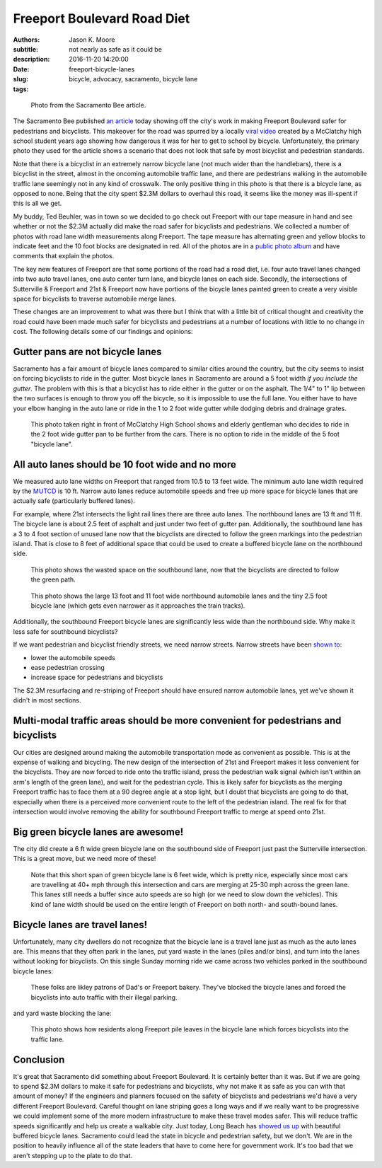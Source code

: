============================
Freeport Boulevard Road Diet
============================

:authors: Jason K. Moore
:subtitle: not nearly as safe as it could be
:description:
:date: 2016-11-20 14:20:00
:slug: freeport-bicycle-lanes
:tags: bicycle, advocacy, sacramento, bicycle lane

.. figure:: https://objects-us-east-1.dream.io/moorepants/sacbee-freeport.jpeg
   :class: img-rounded
   :width: 400px

   Photo from the Sacramento Bee article.

The Sacramento Bee published `an article`_ today showing off the city's work in
making Freeport Boulevard safer for pedestrians and bicyclists. This makeover
for the road was spurred by a locally `viral video`_ created by a McClatchy
high school student years ago showing how dangerous it was for her to get to
school by bicycle. Unfortunately, the primary photo they used for the article
shows a scenario that does not look that safe by most bicyclist and pedestrian
standards.

.. _an article: http://www.sacbee.com/news/local/transportation/article115956748.html
.. _viral video: https://www.youtube.com/watch?v=2pD8nujd2Ow

Note that there is a bicyclist in an extremely narrow bicycle lane (not
much wider than the handlebars), there is a bicyclist in the street, almost in
the oncoming automobile traffic lane, and there are pedestrians walking in the
automobile traffic lane seemingly not in any kind of crosswalk. The only
positive thing in this photo is that there is a bicycle lane, as opposed to
none. Being that the city spent $2.3M dollars to overhaul this road, it seems
like the money was ill-spent if this is all we get.

My buddy, Ted Beuhler, was in town so we decided to go check out Freeport with
our tape measure in hand and see whether or not the $2.3M actually did make the
road safer for bicyclists and pedestrians. We collected a number of photos with
road lane width measurements along Freeport. The tape measure has alternating
green and yellow blocks to indicate feet and the 10 foot blocks are designated
in red. All of the photos are in a `public photo album`_ and have comments that
explain the photos.

.. _public photo album: https://goo.gl/photos/nntCDjSs4Kvvwyku9

The key new features of Freeport are that some portions of the road had a road
diet, i.e. four auto travel lanes changed into two auto travel lanes, one auto
center turn lane, and bicycle lanes on each side. Secondly, the intersections
of Sutterville & Freeport and 21st & Freeport now have portions of the bicycle
lanes painted green to create a very visible space for bicyclists to traverse
automobile merge lanes.

These changes are an improvement to what was there but I think that with a
little bit of critical thought and creativity the road could have been made
much safer for bicyclists and pedestrians at a number of locations with little
to no change in cost. The following details some of our findings and opinions:

Gutter pans are not bicycle lanes
---------------------------------

Sacramento has a fair amount of bicycle lanes compared to similar cities around
the country, but the city seems to insist on forcing bicyclists to ride in the
gutter. Most bicycle lanes in Sacramento are around a 5 foot width *if you
include the gutter*. The problem with this is that a bicyclist has to ride
either in the gutter or on the asphalt. The 1/4" to 1" lip between the two
surfaces is enough to throw you off the bicycle, so it is impossible to use the
full lane. You either have to have your elbow hanging in the auto lane or ride
in the 1 to 2 foot wide gutter while dodging debris and drainage grates.

.. figure:: https://lh3.googleusercontent.com/IDysWfEONuRhT_QFuwVQItgqSp-6mcJQ9fVMoYi5LYEnvzEg3hz0wwhsazQZjyS7Lu4MrisVg_Mh7VN3cRCQkWKpqXNGKElxy7dztSWZ7K-ROEMaiC_MC5Ljj5z9XADskechEoajjp8BzK3V4DJcP8PJomlCcfSCYg5NAVOxc5RTEWkzMiarmM9vU08QSzewaTQ1NLsNobCCLz4HNFizJqdk0ITSenAh_hivk1d9_x9nQ2pm5cE0aItrn1hI8Oaz9z6hKvb40M9SD05rwiyNV44ECCUZeKQEnIMWoI2n-UHKVsPpocnGqVfbvVB-FPWggM58wsb5tTqlyKmEIDUhM8KMIU8p6aARcLGH3bMkAhPre6VnrTXTds_oRJWcZP-lD9-Aj4sQd8uolaq2H2BOUH58DO5PDUif2ErFHZ-Z9vtwiQe9xWVCKvQfwWNDI9pLNsAq18eBttxpPHABcO71sXS_vk-ty1bol_4vq3JnwyutmHnhYmkuOhDkykUTOaLR25vFaPIL6EtFlDrVwBhsk9EEA50T2mklF-MmViysirITMwZ7nJZa8k9ZqvlZk144RLZIiwh41R0fuevqoudZ1zbme59vjeZ1CXuYSkqS8xFLoCzZsA=w1560-h878-no
   :width: 600px

   This photo taken right in front of McClatchy High School shows and elderly
   gentleman who decides to ride in the 2 foot wide gutter pan to be further
   from the cars. There is no option to ride in the middle of the 5 foot
   "bicycle lane".

All auto lanes should be 10 foot wide and no more
-------------------------------------------------

We measured auto lane widths on Freeport that ranged from 10.5 to 13 feet wide.
The minimum auto lane width required by the MUTCD_ is 10 ft. Narrow auto lanes
reduce automobile speeds and free up more space for bicycle lanes that are
actually safe (particularly buffered lanes).

.. _MUTCD: http://mutcd.fhwa.dot.gov/htm/2009/part6/part6h.htm

For example, where 21st intersects the light rail lines there are three auto
lanes. The northbound lanes are 13 ft and 11 ft. The bicycle lane is about 2.5
feet of asphalt and just under two feet of gutter pan. Additionally, the
southbound lane has a 3 to 4 foot section of unused lane now that the
bicyclists are directed to follow the green markings into the pedestrian
island. That is close to 8 feet of additional space that could be used to
create a buffered bicycle lane on the northbound side.

.. figure:: https://lh3.googleusercontent.com/gNCm7snkBgojlalhjw6_aL00svlJLJGsSAE1-IORgZxaNiJ6Qk9HJn2zjzCcJ9JdIPxVcOrdgU6C0ZaftXChBONmMxPVFAGKX9db3KK4PzDctmy9rGKUSUAFdfQCVAi9d8ybakm4SF7tGJk-TZ0U-snliL6uCTzbD4uYw9ALau53DIivViluYApiRx5NO6B2f7trwKMp-r3EpPQfampX2BB4fBWtN5pYH8E9utuqH11vpuEh9VWOMh76kOMSW8AuQaYO1yFIs-WAyPFqMh-W5ENsuvAwGfT_t9ZlkQ9QXnG54iEweGfo9iaNwTcmuMbo-437ZpkbeCjzRdZrF1rU1yA1T4dVO4RaxBXHcZJxqVTT6Xi1yz7wGPTw9b1Yi92PjV2j2D3CF4jX4GeN7Lqf9yrsi746RMX99WzX7HMHWybRvmzhrnC7ENfkHPeDkVqpbtvePfG2U4JOYcMyp43H4Uta3GA1PLNdwyLQmhGhegd98Uekx_EA_-XTzVgZvEg9SbyBfkkU4_CKEEDBy-XvlaCXGszj_rWam-eHZ4hGYGGO0Sy3J45Aaywuw9fiODP_MdITLTgGRthpBPjdXr04m4GQoaulMdMh_EJHnCMS3cjSti0_7w=w1560-h878-no
   :width: 600px

   This photo shows the wasted space on the southbound lane, now that the
   bicyclists are directed to follow the green path.

.. figure:: https://lh3.googleusercontent.com/zOsF3aU28lD_JEs1LaaYUewyS3SRN_3VnUxecl9maAcpgn5YG1n30BhI3hNONqgllKP5f2xOFxhAAGguDcgI3O66R4g73J89E38-U4VL41X_rEcyfTJo-J0_fxHKB_S9O9VfGQvFX0iaCjwPdqVa52o-6WuA7mX8YbCaJFKg6u1VVEYdS6Vm6Z1s-J1SxAXo46TeyFq-cVthCKuUgkJehWQwWU0ejKYig0fH1sm7VcwbhN3sihVK-xxrwlzL8zkHQiZGO5nengOlkmIa3MppJcZ41LR2npKKT7ENaF_V3-TD-mvm7Sf2IIvf2SYDcheR3SYLjgOwU0ugQtpWnBhuw_2U58ozjKWLWchxPx4BZt0iZMp8KFAneU5VtNw0N82dRuO4f1jfgj67-7SszWMhQe-xibT-LUf1tpfzgUKIqkrQ55MZDtXUFzZ2v3Xdae_OE7DLF84p48IZmlfLBy1-cs1hdo8XV6GHezy4uR9i-hENFEfOsClazOsamu7GOO4MlTxSor3NtkNO9D1fYXdIu5IiIL07Sz1NuB-Bt3cCO5XB-MwawuHt1-VcPx8vjnAjIOBX0VOAEEubqrKpxGfjt85TMTQmkdr1hUK6XXFJFjdbjNzb5g=w1311-h983-no
   :width: 600px

   This photo shows the large 13 foot and 11 foot wide northbound automobile
   lanes and the tiny 2.5 foot bicycle lane (which gets even narrower as it
   approaches the train tracks).

Additionally, the southbound Freeport bicycle lanes are significantly less wide
than the northbound side. Why make it less safe for southbound bicyclists?

If we want pedestrian and bicyclist friendly streets, we need narrow streets.
Narrow streets have been `shown to`_:

- lower the automobile speeds
- ease pedestrian crossing
- increase space for pedestrians and bicyclists

The $2.3M resurfacing and re-striping of Freeport should have ensured narrow
automobile lanes, yet we've shown it didn't in most sections.

.. _shown to: http://www.pps.org/reference/livememtraffic/

Multi-modal traffic areas should be more convenient for pedestrians and bicyclists
----------------------------------------------------------------------------------

Our cities are designed around making the automobile transportation mode as
convenient as possible. This is at the expense of walking and bicycling. The
new design of the intersection of 21st and Freeport makes it less convenient for
the bicyclists. They are now forced to ride onto the traffic island, press the
pedestrian walk signal (which isn't within an arm's length of the green
lane), and wait for the pedestrian cycle. This is likely safer for bicyclists
as the merging Freeport traffic has to face them at a 90 degree angle at a stop
light, but I doubt that bicyclists are going to do that, especially when there
is a perceived more convenient route to the left of the pedestrian island. The
real fix for that intersection would involve removing the ability for
southbound Freeport traffic to merge at speed onto 21st.

Big green bicycle lanes are awesome!
------------------------------------

The city did create a 6 ft wide green bicycle lane on the southbound side of
Freeport just past the Sutterville intersection. This is a great move, but we
need more of these!

.. figure:: https://lh3.googleusercontent.com/wInM7a2CodRBE_tKQ6hyIsxSq6nhvxRgDZ0GazqEd3M-5HdJBhT49za0TV-aB67wlWFQ4yyEWLrsKT3a0-cT3MHvcsL5ttNXhJHIb_RmolIAXQHRhWOlT5z_N3RjNLE29sghemNCcaTluf9jhP_sKFPY6PG7xWorGm-utX_cF9Ha7quUZ_kxdM8IoLNI8YqvfwLnhSG6atpwDMJBHOAMQWBrZs9bJkUpvuX7_PKTpPZPHWoHHZu0Re9zPgoPwCx1rrhAsASzSBQABN7sH-Ejw4qKRCpNFKgUMEpSo7w3yPEkYM48zcY-whjvZtSpx0phXhEb6P7UqqRxO8tQjEAEUUC0xN1HyywiX4t9oN1kCpF3PHnVq9i5Cyw3ZLeeTPBAlP3-zCQIo7VJk9PwdmwVQkR8fEhTWRcyRhoI4Nj25g9ihc1waKremxWZQMA6pyGyw8JyQ_0hCiWqxgcgZ6juGRWebcySMKpq2oDkAXCGI4w1cGfX-nt1TeSawCOtNIybSWsIiNOlsjZNEYvKLjCU_b1E5t3HYsnBnma8Ju_tGb-FJK6LxJjAQ1kqrj-FHmuHPbE8ynFkGxtuZbD96WADeosOkU39nYycmzkbCJPsCSuMgoQaWg=w1311-h983-no
   :width: 600px

   Note that this short span of green bicycle lane is 6 feet wide, which is
   pretty nice, especially since most cars are travelling at 40+ mph through
   this intersection and cars are merging at 25-30 mph across the green lane.
   This lanes still needs a buffer since auto speeds are so high (or we need to
   slow down the vehicles). This kind of lane width should be used on the
   entire length of Freeport on both north- and south-bound lanes.

Bicycle lanes are travel lanes!
-------------------------------

Unfortunately, many city dwellers do not recognize that the bicycle lane is a
travel lane just as much as the auto lanes are. This means that they often park
in the lanes, put yard waste in the lanes (piles and/or bins), and turn into
the lanes without looking for bicyclists. On this single Sunday morning ride we
came across two vehicles parked in the southbound bicycle lanes:

.. figure:: https://lh3.googleusercontent.com/Cf3vK-FJCVcL1cxZ280IWph7p6VdvWKa-vTMeAZDO-Fv5cverFJmXaLVOmnUnVJZkZGjiMCzcHGZgLoAUIMIA8H7pSuThF3xvDGu1NVQnN1obJdfHbPOtY0QdQQzYbNefUXBO-xw9Y72jWkRafQ4yVVq3F5QYkKbDeKW458YXoksWg-pRQp8ceBclVDv6qoTTDobGuCqIJ5qMGVmhSpJ1cC1MyJATS36vuGG0LEaFxgsREOv7CWhoGljQRDdIoGZhPfapoXzibFaKdta7TPhkMqeuj5Dz0Oy57v2acNA7Gyqdt2it12hQCaJLJVaV4a1rL9dm4X_ZNDktK87ZSkn14h2viWlwUqFIJTrRF32WMlJIUzpkw8MhcMqd2cYIYKAkWVthIPTgCd2T7UxuDIEs-ck146W7G2pQ_iYj-kvtkFEq2Vba0dVDOLdGgOIjoxGiny78_wVv-XFf2463W0kIspWBLEgp8NHpn5o1HP_bzxJKw2412uJukTaa81GotgAGBdRsHLc7a8JIW7iEYmUm_-xuzXUfMkyoANT0Muc7UzmdH9hd65dOchxRuNdv1BDYPsewOWhh5P5rYpHdY1GKsk1zxX1ilAe3owTFiEFYUu_zQkXbQ=w1560-h878-no
   :width: 600px

   These folks are likley patrons of Dad's or Freeport bakery. They've blocked
   the bicycle lanes and forced the bicyclists into auto traffic with their
   illegal parking.

and yard waste blocking the lane:

.. figure:: https://lh3.googleusercontent.com/PSNeOEltBN_a_utMXNeBTD57_5v2Auk_1gkruyVAjLClVcj28uPmpXbXGVXO8v7W3gs9gEw9kxtm_w-xzti2xGX5sT0K-rcoEgGHxXZN9Dr3gpeDb4GC-j9izCV1mjgd7w1PTG0KN-hDSYVyKkU-30PPdHUv_UvvaeEs0HnslRP-qOdUPKc5IPOFtlhvdM1CcbHqXyV7asdWfbRvJsjR3v2AXQHSu4tkhMpWXyImWeOy4_31mhEHsClZ2tUr4zA4_40rNZkbABPdlqnWSJZg50MMeFpNU7N7sglmKnDegJze7ltRVg7jx3ibI1lOFdOeUshqoOVS0p-c4fGWZyIJHT2DRk_9Zu58AJXAgl5pdIqTNdVAvKy0JiTSeh_E3rDbQTljjQUASW-hy6nTU8Hi3XgxdzaS2EUPTow7uV0rvGlJz-DL-cAEjewor5mojdaqZxF7hQFhQ3OTzw9z4a0S9QTkHdHfBIZmKgjD_V_Wk6Kl4RGsfbrY3IFiVD5b9BpiEHG5Pga3bwHJglvpr2ZGy-RpqNtC2a6drKgK4MdvJX1IsuD8e3BLFHyp0JtkBPM6STyuwgbPepIB4j7nc9a3INqCjkCwdVU435Eve4JL2Q9MrD8jgg=w1560-h878-no
   :width: 600px

   This photo shows how residents along Freeport pile leaves in the bicycle
   lane which forces bicyclists into the traffic lane.

Conclusion
----------

It's great that Sacramento did something about Freeport Boulevard. It is
certainly better than it was. But if we are going to spend $2.3M dollars to
make it safe for pedestrians and bicyclists, why not make it as safe as you can
with that amount of money? If the engineers and planners focused on the safety
of bicyclists and pedestrians we'd have a very different Freeport Boulevard.
Careful thought on lane striping goes a long ways and if we really want to
be progressive we could implement some of the more modern infrastructure to
make these travel modes safer. This will reduce traffic speeds significantly
and help us create a walkable city. Just today, Long Beach has `showed us up`_
with beautiful buffered bicycle lanes. Sacramento could lead the state in
bicycle and pedestrian safety, but we don't. We are in the position to heavily
influence all of the state leaders that have to come here for government work.
It's too bad that we aren't stepping up to the plate to do that.

.. _showed us up: http://www.presstelegram.com/sports/20161117/little-green-things-spotted-on-studebaker
